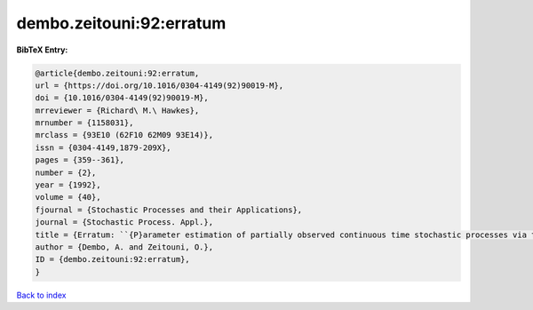 dembo.zeitouni:92:erratum
=========================

.. :cite:t:`dembo.zeitouni:92:erratum`

.. bibliography:: ../../All.bib

**BibTeX Entry:**

.. code-block:: bibtex

   @article{dembo.zeitouni:92:erratum,
   url = {https://doi.org/10.1016/0304-4149(92)90019-M},
   doi = {10.1016/0304-4149(92)90019-M},
   mrreviewer = {Richard\ M.\ Hawkes},
   mrnumber = {1158031},
   mrclass = {93E10 (62F10 62M09 93E14)},
   issn = {0304-4149,1879-209X},
   pages = {359--361},
   number = {2},
   year = {1992},
   volume = {40},
   fjournal = {Stochastic Processes and their Applications},
   journal = {Stochastic Process. Appl.},
   title = {Erratum: ``{P}arameter estimation of partially observed continuous time stochastic processes via the {EM} algorithm'' [{S}tochastic {P}rocess. {A}ppl. {\bf 23} (1986), no. 1, 91--113; {MR}0866289 (88h:93068)]},
   author = {Dembo, A. and Zeitouni, O.},
   ID = {dembo.zeitouni:92:erratum},
   }

`Back to index <../index>`_

